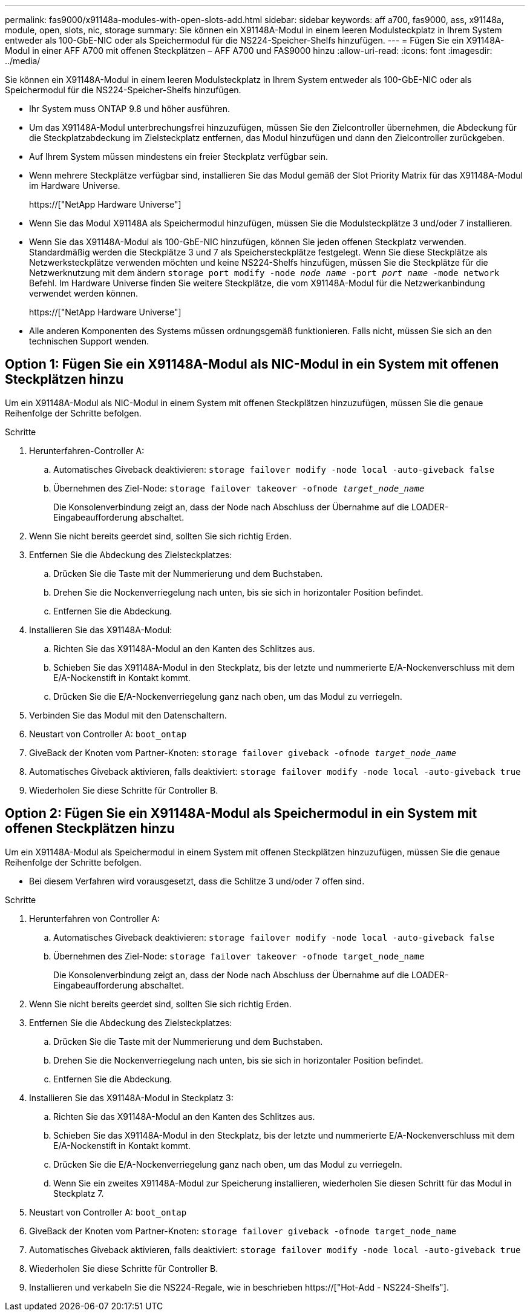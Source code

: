 ---
permalink: fas9000/x91148a-modules-with-open-slots-add.html 
sidebar: sidebar 
keywords: aff a700, fas9000, ass, x91148a, module, open, slots, nic, storage 
summary: Sie können ein X91148A-Modul in einem leeren Modulsteckplatz in Ihrem System entweder als 100-GbE-NIC oder als Speichermodul für die NS224-Speicher-Shelfs hinzufügen. 
---
= Fügen Sie ein X91148A-Modul in einer AFF A700 mit offenen Steckplätzen – AFF A700 und FAS9000 hinzu
:allow-uri-read: 
:icons: font
:imagesdir: ../media/


[role="lead"]
Sie können ein X91148A-Modul in einem leeren Modulsteckplatz in Ihrem System entweder als 100-GbE-NIC oder als Speichermodul für die NS224-Speicher-Shelfs hinzufügen.

* Ihr System muss ONTAP 9.8 und höher ausführen.
* Um das X91148A-Modul unterbrechungsfrei hinzuzufügen, müssen Sie den Zielcontroller übernehmen, die Abdeckung für die Steckplatzabdeckung im Zielsteckplatz entfernen, das Modul hinzufügen und dann den Zielcontroller zurückgeben.
* Auf Ihrem System müssen mindestens ein freier Steckplatz verfügbar sein.
* Wenn mehrere Steckplätze verfügbar sind, installieren Sie das Modul gemäß der Slot Priority Matrix für das X91148A-Modul im Hardware Universe.
+
https://["NetApp Hardware Universe"]

* Wenn Sie das Modul X91148A als Speichermodul hinzufügen, müssen Sie die Modulsteckplätze 3 und/oder 7 installieren.
* Wenn Sie das X91148A-Modul als 100-GbE-NIC hinzufügen, können Sie jeden offenen Steckplatz verwenden. Standardmäßig werden die Steckplätze 3 und 7 als Speichersteckplätze festgelegt. Wenn Sie diese Steckplätze als Netzwerksteckplätze verwenden möchten und keine NS224-Shelfs hinzufügen, müssen Sie die Steckplätze für die Netzwerknutzung mit dem ändern `storage port modify -node _node name_ -port _port name_ -mode network` Befehl. Im Hardware Universe finden Sie weitere Steckplätze, die vom X91148A-Modul für die Netzwerkanbindung verwendet werden können.
+
https://["NetApp Hardware Universe"]

* Alle anderen Komponenten des Systems müssen ordnungsgemäß funktionieren. Falls nicht, müssen Sie sich an den technischen Support wenden.




== Option 1: Fügen Sie ein X91148A-Modul als NIC-Modul in ein System mit offenen Steckplätzen hinzu

Um ein X91148A-Modul als NIC-Modul in einem System mit offenen Steckplätzen hinzuzufügen, müssen Sie die genaue Reihenfolge der Schritte befolgen.

.Schritte
. Herunterfahren-Controller A:
+
.. Automatisches Giveback deaktivieren: `storage failover modify -node local -auto-giveback false`
.. Übernehmen des Ziel-Node: `storage failover takeover -ofnode _target_node_name_`
+
Die Konsolenverbindung zeigt an, dass der Node nach Abschluss der Übernahme auf die LOADER-Eingabeaufforderung abschaltet.



. Wenn Sie nicht bereits geerdet sind, sollten Sie sich richtig Erden.
. Entfernen Sie die Abdeckung des Zielsteckplatzes:
+
.. Drücken Sie die Taste mit der Nummerierung und dem Buchstaben.
.. Drehen Sie die Nockenverriegelung nach unten, bis sie sich in horizontaler Position befindet.
.. Entfernen Sie die Abdeckung.


. Installieren Sie das X91148A-Modul:
+
.. Richten Sie das X91148A-Modul an den Kanten des Schlitzes aus.
.. Schieben Sie das X91148A-Modul in den Steckplatz, bis der letzte und nummerierte E/A-Nockenverschluss mit dem E/A-Nockenstift in Kontakt kommt.
.. Drücken Sie die E/A-Nockenverriegelung ganz nach oben, um das Modul zu verriegeln.


. Verbinden Sie das Modul mit den Datenschaltern.
. Neustart von Controller A: `boot_ontap`
. GiveBack der Knoten vom Partner-Knoten: `storage failover giveback -ofnode _target_node_name_`
. Automatisches Giveback aktivieren, falls deaktiviert: `storage failover modify -node local -auto-giveback true`
. Wiederholen Sie diese Schritte für Controller B.




== Option 2: Fügen Sie ein X91148A-Modul als Speichermodul in ein System mit offenen Steckplätzen hinzu

Um ein X91148A-Modul als Speichermodul in einem System mit offenen Steckplätzen hinzuzufügen, müssen Sie die genaue Reihenfolge der Schritte befolgen.

* Bei diesem Verfahren wird vorausgesetzt, dass die Schlitze 3 und/oder 7 offen sind.


.Schritte
. Herunterfahren von Controller A:
+
.. Automatisches Giveback deaktivieren: `storage failover modify -node local -auto-giveback false`
.. Übernehmen des Ziel-Node: `storage failover takeover -ofnode target_node_name`
+
Die Konsolenverbindung zeigt an, dass der Node nach Abschluss der Übernahme auf die LOADER-Eingabeaufforderung abschaltet.



. Wenn Sie nicht bereits geerdet sind, sollten Sie sich richtig Erden.
. Entfernen Sie die Abdeckung des Zielsteckplatzes:
+
.. Drücken Sie die Taste mit der Nummerierung und dem Buchstaben.
.. Drehen Sie die Nockenverriegelung nach unten, bis sie sich in horizontaler Position befindet.
.. Entfernen Sie die Abdeckung.


. Installieren Sie das X91148A-Modul in Steckplatz 3:
+
.. Richten Sie das X91148A-Modul an den Kanten des Schlitzes aus.
.. Schieben Sie das X91148A-Modul in den Steckplatz, bis der letzte und nummerierte E/A-Nockenverschluss mit dem E/A-Nockenstift in Kontakt kommt.
.. Drücken Sie die E/A-Nockenverriegelung ganz nach oben, um das Modul zu verriegeln.
.. Wenn Sie ein zweites X91148A-Modul zur Speicherung installieren, wiederholen Sie diesen Schritt für das Modul in Steckplatz 7.


. Neustart von Controller A: `boot_ontap`
. GiveBack der Knoten vom Partner-Knoten: `storage failover giveback -ofnode target_node_name`
. Automatisches Giveback aktivieren, falls deaktiviert: `storage failover modify -node local -auto-giveback true`
. Wiederholen Sie diese Schritte für Controller B.
. Installieren und verkabeln Sie die NS224-Regale, wie in beschrieben https://["Hot-Add - NS224-Shelfs"].

